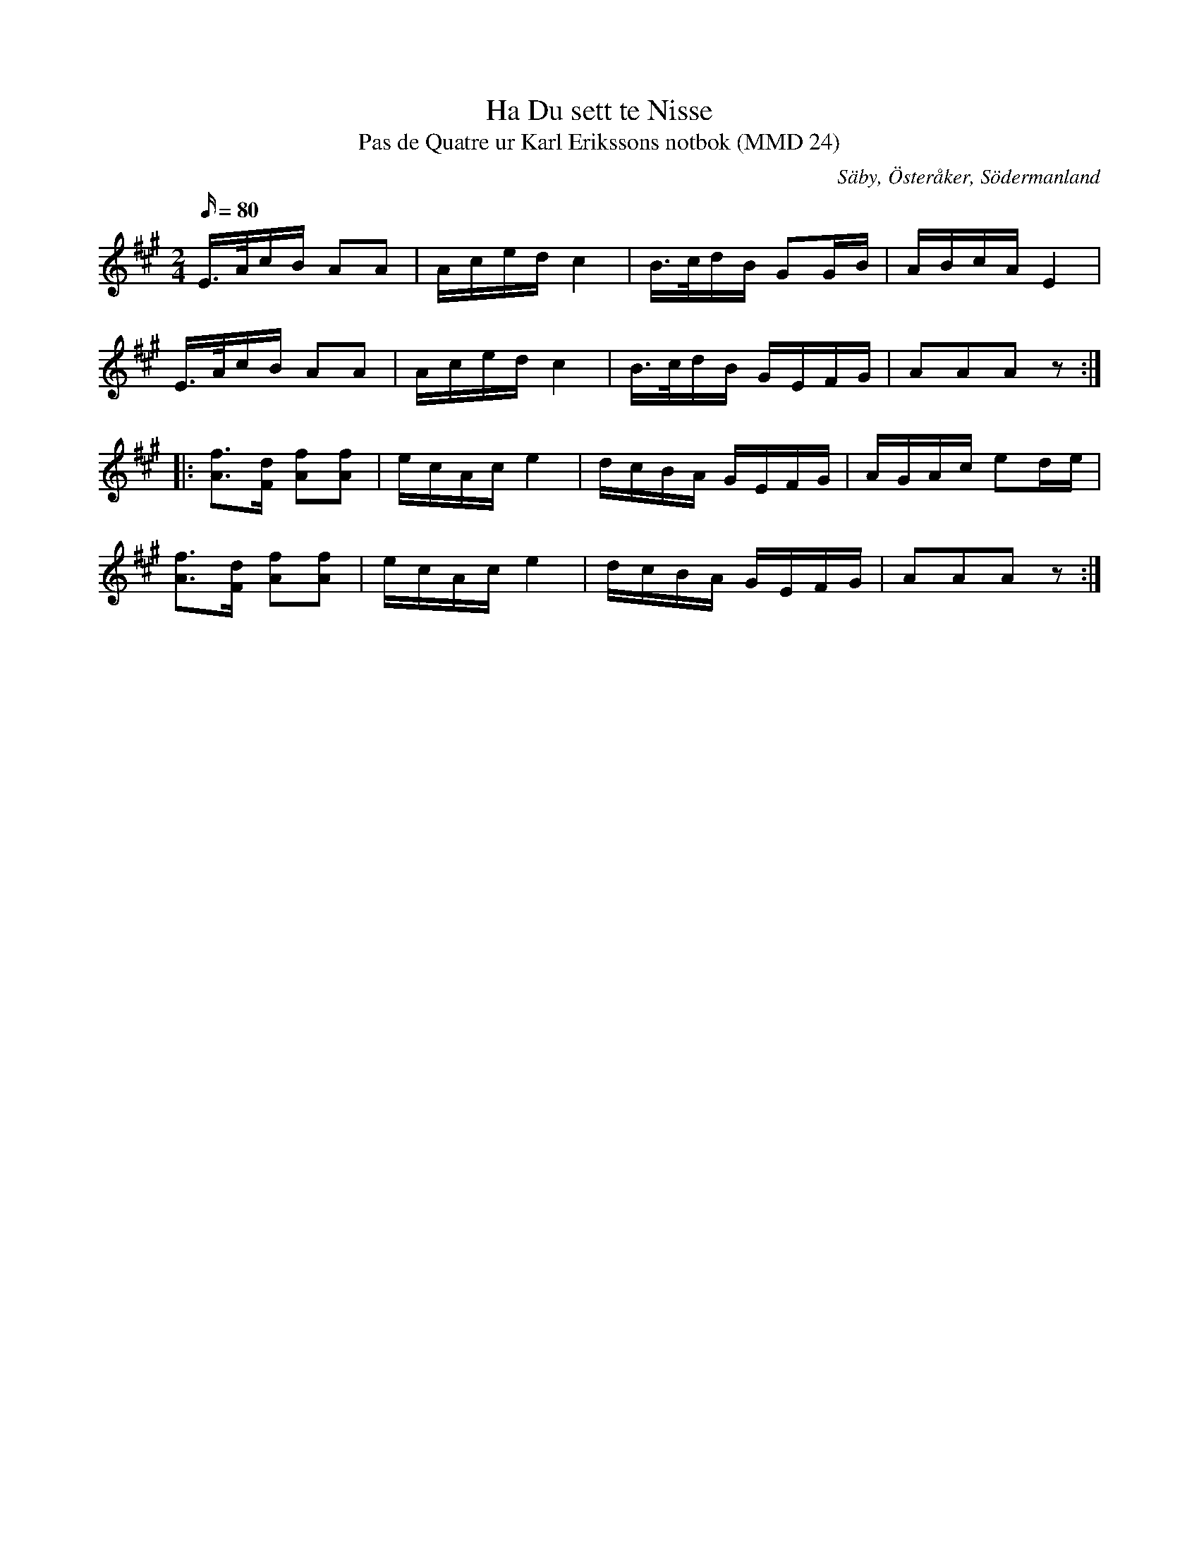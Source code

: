 %%abc-charset utf-8

X:1
T:Ha Du sett te Nisse
T:Pas de Quatre ur Karl Erikssons notbok (MMD 24)
R:Schottis
O:Säby, Österåker, Södermanland
B:Karl Erikssons notbok
N:FMK MMD 24-16
N:Variant av Mössens Julafton, jmf med +.
M:2/4
L:1/16
K:A
Q:80
E>AcB A2A2|Aced c4|B>cdB G2GB|ABcA E4|
E>AcB A2A2|Aced c4|B>cdB GEFG|A2A2A2z2:|
|:[Af]3[Fd] [Af]2[Af]2|ecAc e4|dcBA GEFG|AGAc e2de|
[Af]3[Fd] [Af]2[Af]2|ecAc e4|dcBA GEFG|A2A2A2z2:|

